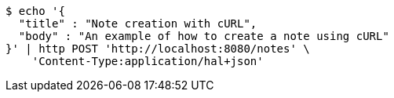 [source,bash]
----
$ echo '{
  "title" : "Note creation with cURL",
  "body" : "An example of how to create a note using cURL"
}' | http POST 'http://localhost:8080/notes' \
    'Content-Type:application/hal+json'
----